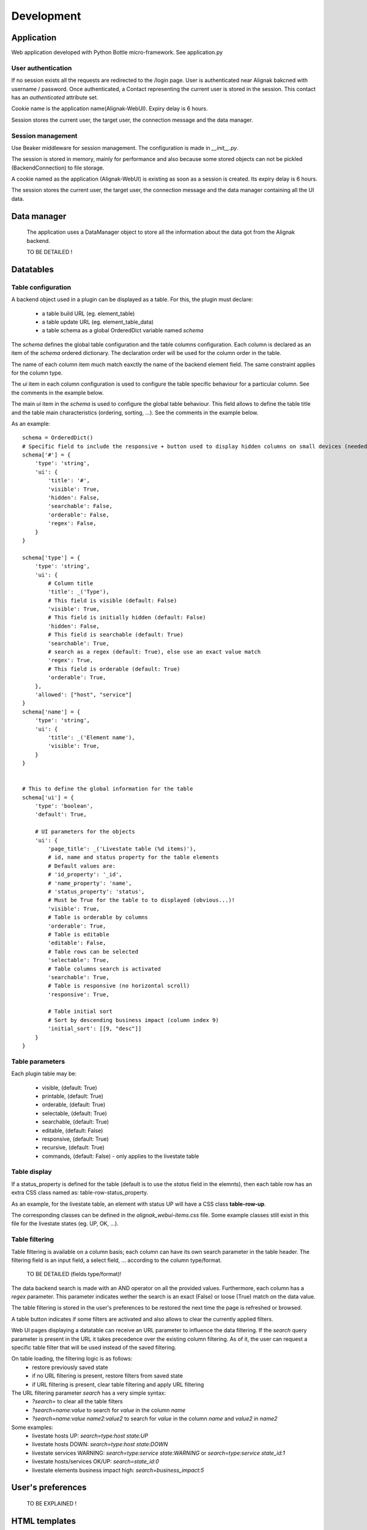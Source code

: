 .. _develop:

Development
===========

Application
-----------

Web application developed with Python Bottle micro-framework. See application.py

User authentication
~~~~~~~~~~~~~~~~~~~~~~~~

If no session exists all the requests are redirected to the /login page. User is authenticated near Alignak bakcned with username / password. Once authenticated, a Contact representing the current user is stored in the session. This contact has an *authenticated* attribute set.

Cookie name is the application name(Alignak-WebUI). Expiry delay is 6 hours.

Session stores the current user, the target user, the connection message and the data manager.


Session management
~~~~~~~~~~~~~~~~~~~~~~~~

Use Beaker middleware for session management. The configuration is made in `__init__.py`.

The session is stored in memory, mainly for performance and also because some stored objects can not be pickled (BackendConnection) to file storage.

A cookie named as the application (Alignak-WebUI) is existing as soon as a session is created. Its expiry delay is 6 hours.

The session stores the current user, the target user, the connection message and the data manager containing all the UI data.


Data manager
------------------
 The application uses a DataManager object to store all the information about the data got from the Alignak backend.

 TO BE DETAILED !


Datatables
------------------
Table configuration
~~~~~~~~~~~~~~~~~~~~~~~~

A backend object used in a plugin can be displayed as a table. For this, the plugin must declare:

    - a table build URL (eg. element_table)
    - a table update URL (eg. element_table_data)
    - a table schema as a global OrderedDict variable named *schema*

The *schema* defines the global table configuration and the table columns configuration. Each column is declared as an item of the *schema* ordered dictionary. The declaration order will be used for the column order in the table.

The name of each column item much match eaxctly the name of the backend element field. The same constraint applies  for the column type.

The `ui` item in each column configuration is used to configure the table specific behaviour for a particular column. See the comments in the example below.

The main `ui` item in the *schema* is used to configure the global table behaviour. This field allows to define the table title and the table main characteristics (ordering, sorting, ...). See the comments in the example below.

As an example::

        schema = OrderedDict()
        # Specific field to include the responsive + button used to display hidden columns on small devices (needed if the table type is responsive, else optional...)
        schema['#'] = {
            'type': 'string',
            'ui': {
                'title': '#',
                'visible': True,
                'hidden': False,
                'searchable': False,
                'orderable': False,
                'regex': False,
            }
        }

        schema['type'] = {
            'type': 'string',
            'ui': {
                # Column title
                'title': _('Type'),
                # This field is visible (default: False)
                'visible': True,
                # This field is initially hidden (default: False)
                'hidden': False,
                # This field is searchable (default: True)
                'searchable': True,
                # search as a regex (default: True), else use an exact value match
                'regex': True,
                # This field is orderable (default: True)
                'orderable': True,
            },
            'allowed': ["host", "service"]
        }
        schema['name'] = {
            'type': 'string',
            'ui': {
                'title': _('Element name'),
                'visible': True,
            }
        }


        # This to define the global information for the table
        schema['ui'] = {
            'type': 'boolean',
            'default': True,

            # UI parameters for the objects
            'ui': {
                'page_title': _('Livestate table (%d items)'),
                # id, name and status property for the table elements
                # Default values are:
                # 'id_property': '_id',
                # 'name_property': 'name',
                # 'status_property': 'status',
                # Must be True for the table to to displayed (obvious...)!
                'visible': True,
                # Table is orderable by columns
                'orderable': True,
                # Table is editable
                'editable': False,
                # Table rows can be selected
                'selectable': True,
                # Table columns search is activated
                'searchable': True,
                # Table is responsive (no horizontal scroll)
                'responsive': True,

                # Table initial sort
                # Sort by descending business impact (column index 9)
                'initial_sort': [[9, "desc"]]
            }
        }

Table parameters
~~~~~~~~~~~~~~~~~~~~~~~~

Each plugin table may be:

    - visible, (default: True)
    - printable, (default: True)
    - orderable, (default: True)
    - selectable, (default: True)
    - searchable, (default: True)
    - editable, (default: False)
    - responsive, (default: True)
    - recursive, (default: True)
    - commands, (default: False) - only applies to the livestate table

Table display
~~~~~~~~~~~~~~~~~~~~~~~~

If a status_property is defined for the table (default is to use the `status` field in the elemnts), then each table row has an extra CSS class named as: table-row-status_property.

As an example, for the livestate table, an element with status UP will have a CSS class **table-row-up**.

The corresponding classes can be defined in the *alignak_webui-items.css* file. Some example classes still exist in this file for the livestate states (eg. UP, OK, ...).

Table filtering
~~~~~~~~~~~~~~~~~~~~~~~~

Table filtering is available on a column basis; each column can have its own search parameter in the table header. The filtering field is an input field, a select field, ... according to the column type/format.

 TO BE DETAILED (fields type/format)!

The data backend search is made with an AND operator on all the provided values. Furthermore, each column has a *regex* parameter. This parameter indicates wether the search is an exact (False) or loose (True) match on the data value.

The table filtering is stored in the user's preferences to be restored the next time the page is refreshed or browsed.

A table button indicates if some filters are activated and also allows to clear the currently applied filters.

Web UI pages displaying a datatable can receive an URL parameter to influence the data filtering. If the *search* query parameter is present in the URL it takes precedence over the existing column filtering. As of it, the user can request a specific table filter that will be used instead of the saved filtering.

On table loading, the filtering logic is as follows:
    - restore previously saved state
    - if no URL filtering is present, restore filters from saved state
    - if URL filtering is present, clear table filtering and apply URL filtering

The URL filtering parameter *search* has a very simple syntax:
    - `?search=` to clear all the table filters
    - `?search=name:value` to search for `value` in the column `name`
    - `?search=name:value name2:value2` to search for `value` in the column `name` and `value2` in `name2`

Some examples:
    - livestate hosts UP: `search=type:host state:UP`
    - livestate hosts DOWN: `search=type:host state:DOWN`
    - livestate services WARNING: `search=type:service state:WARNING` or `search=type:service state_id:1`
    - livestate hosts/services OK/UP: `search=state_id:0`
    - livestate elements business impact high: `search=business_impact:5`

User's preferences
------------------

 TO BE EXPLAINED !

HTML templates
---------------

 TO BE EXPLAINED !

Debug mode
~~~~~~~~~~~~~~
Many templates declare a local `debug` variable that will display extra information. Simply declare this variable as True (eg. `%setdefault('debug', True)`). Debug information panels have a *bug* icon ;)

Some specific templates for debug mode:

    - layout.tpl, will display all the HTTP request information
    - _actionbar.tpl will display all the widgets available for dashboard and external access

Good practices
~~~~~~~~~~~~~~

From Python to javascript, main javascript variables are declared in layout.tpl to be available for every HTML and Javascript files.
